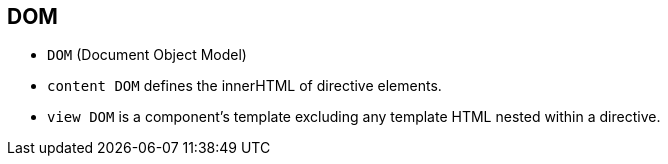 == DOM

* `DOM` (Document Object Model)
* `content DOM` defines the innerHTML of directive elements.
* `view DOM` is a component’s template excluding any template HTML nested within a directive.